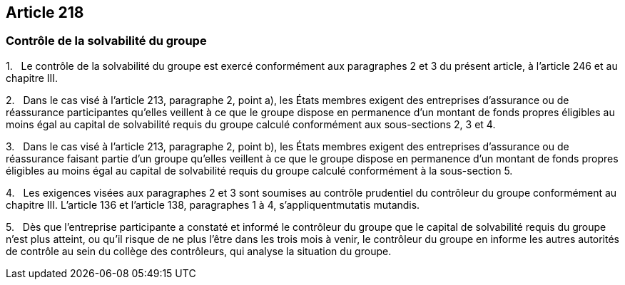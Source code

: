 == Article 218

=== Contrôle de la solvabilité du groupe

1.   Le contrôle de la solvabilité du groupe est exercé conformément aux paragraphes 2 et 3 du présent article, à l'article 246 et au chapitre III.

2.   Dans le cas visé à l'article 213, paragraphe 2, point a), les États membres exigent des entreprises d'assurance ou de réassurance participantes qu'elles veillent à ce que le groupe dispose en permanence d'un montant de fonds propres éligibles au moins égal au capital de solvabilité requis du groupe calculé conformément aux sous-sections 2, 3 et 4.

3.   Dans le cas visé à l'article 213, paragraphe 2, point b), les États membres exigent des entreprises d'assurance ou de réassurance faisant partie d'un groupe qu'elles veillent à ce que le groupe dispose en permanence d'un montant de fonds propres éligibles au moins égal au capital de solvabilité requis du groupe calculé conformément à la sous-section 5.

4.   Les exigences visées aux paragraphes 2 et 3 sont soumises au contrôle prudentiel du contrôleur du groupe conformément au chapitre III. L'article 136 et l'article 138, paragraphes 1 à 4, s'appliquentmutatis mutandis.

5.   Dès que l'entreprise participante a constaté et informé le contrôleur du groupe que le capital de solvabilité requis du groupe n'est plus atteint, ou qu'il risque de ne plus l'être dans les trois mois à venir, le contrôleur du groupe en informe les autres autorités de contrôle au sein du collège des contrôleurs, qui analyse la situation du groupe.
